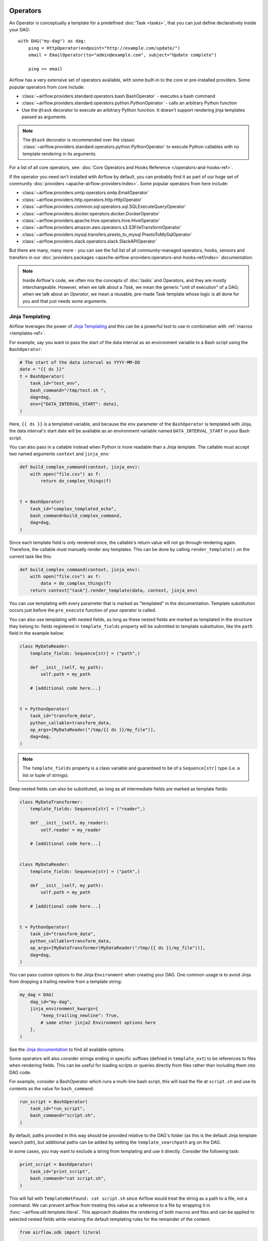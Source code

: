  .. Licensed to the Apache Software Foundation (ASF) under one
    or more contributor license agreements.  See the NOTICE file
    distributed with this work for additional information
    regarding copyright ownership.  The ASF licenses this file
    to you under the Apache License, Version 2.0 (the
    "License"); you may not use this file except in compliance
    with the License.  You may obtain a copy of the License at

 ..   http://www.apache.org/licenses/LICENSE-2.0

 .. Unless required by applicable law or agreed to in writing,
    software distributed under the License is distributed on an
    "AS IS" BASIS, WITHOUT WARRANTIES OR CONDITIONS OF ANY
    KIND, either express or implied.  See the License for the
    specific language governing permissions and limitations
    under the License.

Operators
=========

An Operator is conceptually a template for a predefined :doc:`Task <tasks>`, that you can just define declaratively inside your DAG::

    with DAG("my-dag") as dag:
        ping = HttpOperator(endpoint="http://example.com/update/")
        email = EmailOperator(to="admin@example.com", subject="Update complete")

        ping >> email

Airflow has a very extensive set of operators available, with some built-in to the core or pre-installed providers. Some popular operators from core include:

- :class:`~airflow.providers.standard.operators.bash.BashOperator` - executes a bash command
- :class:`~airflow.providers.standard.operators.python.PythonOperator` - calls an arbitrary Python function
- Use the ``@task`` decorator to execute an arbitrary Python function. It doesn't support rendering jinja templates passed as arguments.

.. note::
    The ``@task`` decorator is recommended over the classic :class:`~airflow.providers.standard.operators.python.PythonOperator`
    to execute Python callables with no template rendering in its arguments.

For a list of all core operators, see: :doc:`Core Operators and Hooks Reference </operators-and-hooks-ref>`.

If the operator you need isn't installed with Airflow by default, you can probably find it as part of our huge set of community :doc:`providers <apache-airflow-providers:index>`. Some popular operators from here include:

- :class:`~airflow.providers.smtp.operators.smtp.EmailOperator`
- :class:`~airflow.providers.http.operators.http.HttpOperator`
- :class:`~airflow.providers.common.sql.operators.sql.SQLExecuteQueryOperator`
- :class:`~airflow.providers.docker.operators.docker.DockerOperator`
- :class:`~airflow.providers.apache.hive.operators.hive.HiveOperator`
- :class:`~airflow.providers.amazon.aws.operators.s3.S3FileTransformOperator`
- :class:`~airflow.providers.mysql.transfers.presto_to_mysql.PrestoToMySqlOperator`
- :class:`~airflow.providers.slack.operators.slack.SlackAPIOperator`

But there are many, many more - you can see the full list of all community-managed operators, hooks, sensors
and transfers in our
:doc:`providers packages <apache-airflow-providers:operators-and-hooks-ref/index>` documentation.

.. note::

    Inside Airflow's code, we often mix the concepts of :doc:`tasks` and Operators, and they are mostly
    interchangeable. However, when we talk about a *Task*, we mean the generic "unit of execution" of a
    DAG; when we talk about an *Operator*, we mean a reusable, pre-made Task template whose logic
    is all done for you and that just needs some arguments.


.. _concepts:jinja-templating:

Jinja Templating
----------------
Airflow leverages the power of `Jinja Templating <http://jinja.pocoo.org/docs/dev/>`_ and this can be a powerful tool to use in combination with :ref:`macros <templates-ref>`.

For example, say you want to pass the start of the data interval as an environment variable to a Bash script using the ``BashOperator``:

.. code-block:: python

  # The start of the data interval as YYYY-MM-DD
  date = "{{ ds }}"
  t = BashOperator(
      task_id="test_env",
      bash_command="/tmp/test.sh ",
      dag=dag,
      env={"DATA_INTERVAL_START": date},
  )

Here, ``{{ ds }}`` is a templated variable, and because the ``env`` parameter of the ``BashOperator`` is templated with Jinja, the data interval's start date will be available as an environment variable named ``DATA_INTERVAL_START`` in your Bash script.

You can also pass in a callable instead when Python is more readable than a Jinja template. The callable must accept two named arguments ``context`` and ``jinja_env``:

.. code-block:: python

    def build_complex_command(context, jinja_env):
        with open("file.csv") as f:
            return do_complex_things(f)


    t = BashOperator(
        task_id="complex_templated_echo",
        bash_command=build_complex_command,
        dag=dag,
    )

Since each template field is only rendered once, the callable's return value will not go through rendering again. Therefore, the callable must manually render any templates. This can be done by calling ``render_template()`` on the current task like this:

.. code-block:: python

    def build_complex_command(context, jinja_env):
        with open("file.csv") as f:
            data = do_complex_things(f)
        return context["task"].render_template(data, context, jinja_env)

You can use templating with every parameter that is marked as "templated" in the documentation. Template substitution occurs just before the ``pre_execute`` function of your operator is called.

You can also use templating with nested fields, as long as these nested fields are marked as templated in the structure they belong to: fields registered in ``template_fields`` property will be submitted to template substitution, like the ``path`` field in the example below:

.. code-block:: python

    class MyDataReader:
        template_fields: Sequence[str] = ("path",)

        def __init__(self, my_path):
            self.path = my_path

        # [additional code here...]


    t = PythonOperator(
        task_id="transform_data",
        python_callable=transform_data,
        op_args=[MyDataReader("/tmp/{{ ds }}/my_file")],
        dag=dag,
    )


.. note:: The ``template_fields`` property is a class variable and guaranteed to be of a ``Sequence[str]``
    type (i.e. a list or tuple of strings).

Deep nested fields can also be substituted, as long as all intermediate fields are marked as template fields:

.. code-block:: python

    class MyDataTransformer:
        template_fields: Sequence[str] = ("reader",)

        def __init__(self, my_reader):
            self.reader = my_reader

        # [additional code here...]


    class MyDataReader:
        template_fields: Sequence[str] = ("path",)

        def __init__(self, my_path):
            self.path = my_path

        # [additional code here...]


    t = PythonOperator(
        task_id="transform_data",
        python_callable=transform_data,
        op_args=[MyDataTransformer(MyDataReader("/tmp/{{ ds }}/my_file"))],
        dag=dag,
    )


You can pass custom options to the Jinja ``Environment`` when creating your DAG. One common usage is to avoid Jinja from dropping a trailing newline from a template string:

.. code-block:: python

    my_dag = DAG(
        dag_id="my-dag",
        jinja_environment_kwargs={
            "keep_trailing_newline": True,
            # some other jinja2 Environment options here
        },
    )

See the `Jinja documentation <https://jinja.palletsprojects.com/en/2.11.x/api/#jinja2.Environment>`_ to find all available options.

Some operators will also consider strings ending in specific suffixes (defined in ``template_ext``) to be references to files when rendering fields. This can be useful for loading scripts or queries directly from files rather than including them into DAG code.

For example, consider a BashOperator which runs a multi-line bash script, this will load the file at ``script.sh`` and use its contents as the value for ``bash_command``:

.. code-block:: python

    run_script = BashOperator(
        task_id="run_script",
        bash_command="script.sh",
    )

By default, paths provided in this way should be provided relative to the DAG's folder (as this is the default Jinja template search path), but additional paths can be added by setting the ``template_searchpath`` arg on the DAG.

In some cases, you may want to exclude a string from templating and use it directly. Consider the following task:

.. code-block:: python

    print_script = BashOperator(
        task_id="print_script",
        bash_command="cat script.sh",
    )

This will fail with ``TemplateNotFound: cat script.sh`` since Airflow would treat the string as a path to a file, not a command.
We can prevent airflow from treating this value as a reference to a file by wrapping it in :func:`~airflow.util.template.literal`.
This approach disables the rendering of both macros and files and can be applied to selected nested fields while retaining the default templating rules for the remainder of the content.

.. code-block:: python

    from airflow.sdk import literal


    fixed_print_script = BashOperator(
        task_id="fixed_print_script",
        bash_command=literal("cat script.sh"),
    )

.. versionadded:: 2.8
    :func:`~airflow.util.template.literal` was added.

Alternatively, if you want to prevent Airflow from treating a value as a reference to a file, you can override ``template_ext``:

.. code-block:: python

    fixed_print_script = BashOperator(
        task_id="fixed_print_script",
        bash_command="cat script.sh",
    )
    fixed_print_script.template_ext = ()


.. _concepts:templating-native-objects:

Rendering Fields as Native Python Objects
^^^^^^^^^^^^^^^^^^^^^^^^^^^^^^^^^^^^^^^^^

By default, all Jinja templates in ``template_fields`` are rendered as strings. This however is not always desired. For example, let's say an ``extract`` task pushes a dictionary ``{"1001": 301.27, "1002": 433.21, "1003": 502.22}`` to :ref:`XCom <concepts:xcom>`:

.. code-block:: python

    @task(task_id="extract")
    def extract():
        data_string = '{"1001": 301.27, "1002": 433.21, "1003": 502.22}'
        return json.loads(data_string)


If a task depends on ``extract``, ``order_data`` argument is passed a string ``"{'1001': 301.27, '1002': 433.21, '1003': 502.22}"``:

.. code-block:: python

    def transform(order_data):
        total_order_value = sum(order_data.values())  # Fails because order_data is a str :(
        return {"total_order_value": total_order_value}


    transform = PythonOperator(
        task_id="transform",
        op_kwargs={"order_data": "{{ ti.xcom_pull('extract') }}"},
        python_callable=transform,
    )

    extract() >> transform

There are two solutions if we want to get the actual dict instead. The first is to use a callable:

.. code-block:: python

    def render_transform_op_kwargs(context, jinja_env):
        order_data = context["ti"].xcom_pull("extract")
        return {"order_data": order_data}


    transform = PythonOperator(
        task_id="transform",
        op_kwargs=render_transform_op_kwargs,
        python_callable=transform,
    )

Alternatively, Jinja can also be instructed to render a native Python object. This is done by passing ``render_template_as_native_obj=True`` to the DAG. This makes Airflow use `NativeEnvironment <https://jinja.palletsprojects.com/en/2.11.x/nativetypes/>`_ instead of the default ``SandboxedEnvironment``:

.. code-block:: python

    with DAG(
        dag_id="example_template_as_python_object",
        schedule=None,
        start_date=pendulum.datetime(2021, 1, 1, tz="UTC"),
        catchup=False,
        render_template_as_native_obj=True,
    ):
        transform = PythonOperator(
            task_id="transform",
            op_kwargs={"order_data": "{{ ti.xcom_pull('extract') }}"},
            python_callable=transform,
        )


.. _concepts:reserved-keywords:

Reserved params keyword
-----------------------

In Apache Airflow 2.2.0 ``params`` variable is used during DAG serialization. Please do not use that name in third party operators.
If you upgrade your environment and get the following error:

.. code-block::

    AttributeError: 'str' object has no attribute '__module__'

change name from ``params`` in your operators.

Templating Conflicts with f-strings
^^^^^^^^^^^^^^^^^^^^^^^^^^^^^^^^^^^

When constructing strings for templated fields (like ``bash_command`` in ``BashOperator``) using Python f-strings, be mindful of the interaction between f-string interpolation and Jinja templating syntax. Both use curly braces (``{}``).

Python f-strings interpret double curly braces (``{{`` and ``}}``) as escape sequences for literal single braces (``{`` and ``}``). However, Jinja uses double curly braces (``{{ variable }}``) to denote variables for templating.

If you need to include a Jinja template expression (e.g., ``{{ ds }}``) literally within a string defined using an f-string, so that Airflow's Jinja engine can process it later, you must escape the braces for the f-string by doubling them *again*. This means using **four** curly braces:

.. code-block:: python

  t1 = BashOperator(
      task_id="fstring_templating_correct",
      bash_command=f"echo Data interval start: {{{{ ds }}}}",
      dag=dag,
  )

  python_var = "echo Data interval start:"

  t2 = BashOperator(
      task_id="fstring_templating_simple",
      bash_command=f"{python_var} {{{{ ds }}}}",
      dag=dag,
  )

This ensures the f-string processing results in a string containing the literal double braces required by Jinja, which Airflow can then template correctly before execution. Failure to do this is a common issue for beginners and can lead to errors during DAG parsing or unexpected behavior at runtime when the templating does not occur as expected.
